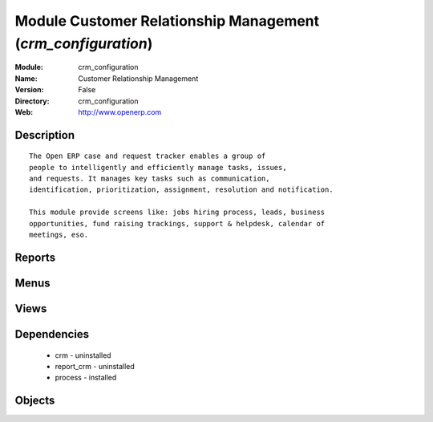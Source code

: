 
Module Customer Relationship Management (*crm_configuration*)
=============================================================
:Module: crm_configuration
:Name: Customer Relationship Management
:Version: False
:Directory: crm_configuration
:Web: http://www.openerp.com

Description
-----------

::
  
    
  The Open ERP case and request tracker enables a group of
  people to intelligently and efficiently manage tasks, issues,
  and requests. It manages key tasks such as communication, 
  identification, prioritization, assignment, resolution and notification.
  
  This module provide screens like: jobs hiring process, leads, business
  opportunities, fund raising trackings, support & helpdesk, calendar of
  meetings, eso.
  

Reports
-------

Menus
-------

Views
-----

Dependencies
------------

 * crm - uninstalled

 * report_crm - uninstalled

 * process - installed

Objects
-------
